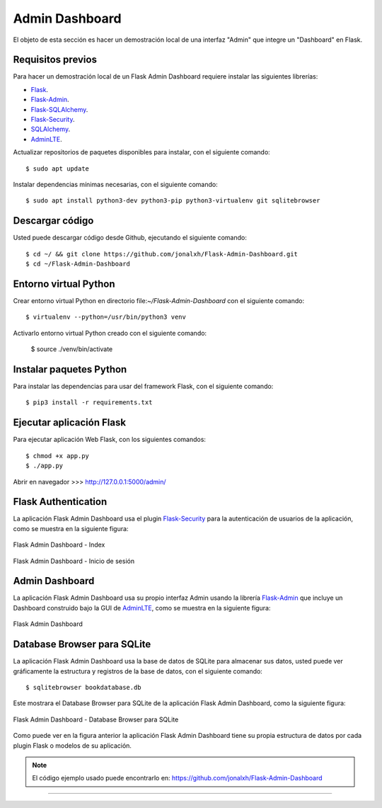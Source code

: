 .. _python_flask_admin_dashboard:

Admin Dashboard
===============

El objeto de esta sección es hacer un demostración local de una
interfaz "Admin" que integre un "Dashboard" en Flask.


Requisitos previos
------------------

Para hacer un demostración local de un Flask Admin Dashboard
requiere instalar las siguientes librerías:

- `Flask <https://pypi.org/project/Flask/>`_.

- `Flask-Admin <https://pypi.org/project/Flask-Admin/>`_.

- `Flask-SQLAlchemy <https://pypi.org/project/Flask-SQLAlchemy/>`_.

- `Flask-Security <https://pypi.org/project/Flask-Security/>`_.

- `SQLAlchemy <https://pypi.org/project/SQLAlchemy/>`_.

- `AdminLTE <https://adminlte.io>`_.

Actualizar repositorios de paquetes disponibles para instalar, con
el siguiente comando:

::

	$ sudo apt update

Instalar dependencias mínimas necesarias, con el siguiente comando:

::

	$ sudo apt install python3-dev python3-pip python3-virtualenv git sqlitebrowser


Descargar código
-----------------

Usted puede descargar código desde Github, ejecutando el siguiente comando:

::

	$ cd ~/ && git clone https://github.com/jonalxh/Flask-Admin-Dashboard.git
	$ cd ~/Flask-Admin-Dashboard


Entorno virtual Python
----------------------

Crear entorno virtual Python en directorio file:`~/Flask-Admin-Dashboard` con el siguiente comando:

::

	$ virtualenv --python=/usr/bin/python3 venv


Activarlo entorno virtual Python creado con el siguiente comando:

	$ source ./venv/bin/activate


Instalar paquetes Python
------------------------

Para instalar las dependencias para usar del framework Flask, con el siguiente comando:

::

	$ pip3 install -r requirements.txt


Ejecutar aplicación Flask
-------------------------

Para ejecutar aplicación Web Flask, con los siguientes comandos:

::

    $ chmod +x app.py
    $ ./app.py

Abrir en navegador >>> http://127.0.0.1:5000/admin/


Flask Authentication
--------------------

La aplicación Flask Admin Dashboard usa el plugin
`Flask-Security <https://pypi.org/project/Flask-Security/>`_ para
la autenticación de usuarios de la aplicación, como se muestra
en la siguiente figura:

.. figure:: ../_static/images/flask-admin-dashboard-index.png
  :class: image-inline
  :alt: Flask Admin Dashboard - Index
  :align: center

  Flask Admin Dashboard - Index

.. figure:: ../_static/images/flask-admin-dashboard-login.png
  :class: image-inline
  :alt: Flask Admin Dashboard - Inicio de sesión
  :align: center

  Flask Admin Dashboard - Inicio de sesión


Admin Dashboard
---------------

La aplicación Flask Admin Dashboard usa su propio interfaz Admin usando la
librería `Flask-Admin <https://pypi.org/project/Flask-Admin/>`_ que
incluye un Dashboard construido bajo la GUI de `AdminLTE <https://adminlte.io>`_,
como se muestra en la siguiente figura:

.. figure:: ../_static/images/flask-admin-dashboard.png
  :class: image-inline
  :alt: Flask Admin Dashboard
  :align: center

  Flask Admin Dashboard


Database Browser para SQLite
----------------------------

La aplicación Flask Admin Dashboard usa la base de datos de SQLite para
almacenar sus datos, usted puede ver gráficamente la estructura y registros
de la base de datos, con el siguiente comando:

::

    $ sqlitebrowser bookdatabase.db

Este mostrara el Database Browser para SQLite de la aplicación Flask
Admin Dashboard, como la siguiente figura:

.. figure:: ../_static/images/flask-admin-dashboard-sqlitebrowser-db.png
  :class: image-inline
  :alt: Flask Admin Dashboard - Database Browser para SQLite
  :align: center

  Flask Admin Dashboard - Database Browser para SQLite

Como puede ver en la figura anterior la aplicación Flask Admin Dashboard
tiene su propia estructura de datos por cada plugin Flask o modelos de
su aplicación.

.. note::
    El código ejemplo usado puede encontrarlo en: https://github.com/jonalxh/Flask-Admin-Dashboard


----


.. seealso::

    Consulte la sección de :ref:`lecturas suplementarias <lecturas_extras_leccion6>`
    del entrenamiento para ampliar su conocimiento en esta temática.


.. raw:: html
   :file: ../_templates/partials/soporte_profesional.html

.. disqus::
